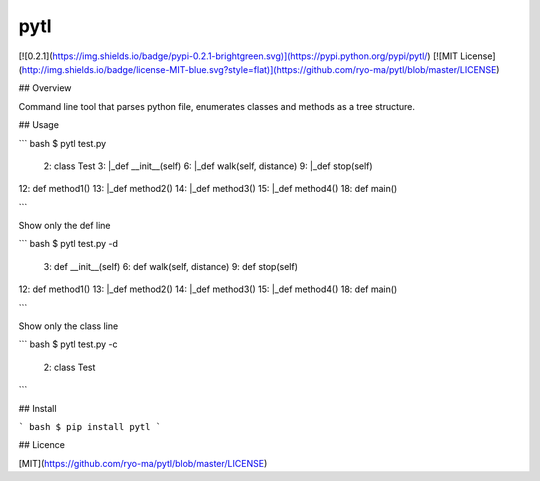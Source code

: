 pytl
====
[![0.2.1](https://img.shields.io/badge/pypi-0.2.1-brightgreen.svg)](https://pypi.python.org/pypi/pytl/)
[![MIT License](http://img.shields.io/badge/license-MIT-blue.svg?style=flat)](https://github.com/ryo-ma/pytl/blob/master/LICENSE)

## Overview

Command line tool that parses python file, enumerates classes and methods as a tree structure.


## Usage

``` bash
$ pytl test.py

 2: class Test
 3:   |_def __init__(self)
 6:   |_def walk(self, distance)
 9:   |_def stop(self)
12: def method1()
13:   |_def method2()
14:     |_def method3()
15:       |_def method4()
18: def main()

```

Show only the def line

``` bash
$ pytl test.py -d

 3: def __init__(self)
 6: def walk(self, distance)
 9: def stop(self)
12: def method1()
13:   |_def method2()
14:     |_def method3()
15:       |_def method4()
18: def main()

```

Show only the class line

``` bash
$ pytl test.py -c

 2: class Test

```


## Install

``` bash
$ pip install pytl
```

## Licence

[MIT](https://github.com/ryo-ma/pytl/blob/master/LICENSE)




